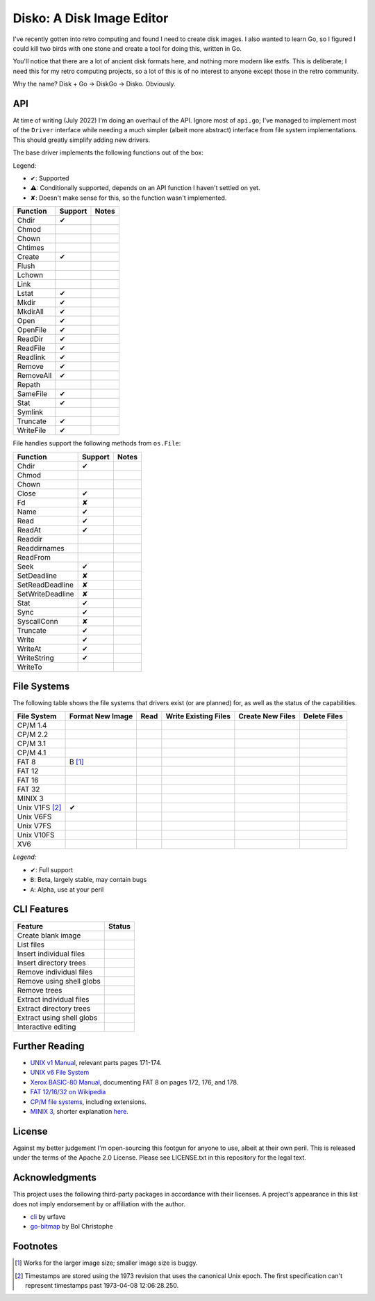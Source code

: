 Disko: A Disk Image Editor
==========================

I've recently gotten into retro computing and found I need to create disk images.
I also wanted to learn Go, so I figured I could kill two birds with one stone
and create a tool for doing this, written in Go.

You'll notice that there are a lot of ancient disk formats here, and nothing more
modern like extfs. This is deliberate; I need this for my retro computing projects,
so a lot of this is of no interest to anyone except those in the retro community.

Why the name? Disk + Go -> DiskGo -> Disko. Obviously.

API
---

At time of writing (July 2022) I'm doing an overhaul of the API. Ignore most of
``api.go``; I've managed to implement most of the ``Driver`` interface while
needing a much simpler (albeit more abstract) interface from file system
implementations. This should greatly simplify adding new drivers.

The base driver implements the following functions out of the box:

Legend:

* ✔: Supported
* ⚠: Conditionally supported, depends on an API function I haven't settled on yet.
* ✘: Doesn't make sense for this, so the function wasn't implemented.

========= ======= ======
Function  Support Notes
========= ======= ======
Chdir     ✔
Chmod
Chown
Chtimes
Create    ✔
Flush
Lchown
Link
Lstat     ✔
Mkdir     ✔
MkdirAll  ✔
Open      ✔
OpenFile  ✔
ReadDir   ✔
ReadFile  ✔
Readlink  ✔
Remove    ✔
RemoveAll ✔
Repath
SameFile  ✔
Stat      ✔
Symlink
Truncate  ✔
WriteFile ✔
========= ======= ======

File handles support the following methods from ``os.File``:

================ ======= =====
Function         Support Notes
================ ======= =====
Chdir            ✔
Chmod
Chown
Close            ✔
Fd               ✘
Name             ✔
Read             ✔
ReadAt           ✔
Readdir
Readdirnames
ReadFrom
Seek             ✔
SetDeadline      ✘
SetReadDeadline  ✘
SetWriteDeadline ✘
Stat             ✔
Sync             ✔
SyscallConn      ✘
Truncate         ✔
Write            ✔
WriteAt          ✔
WriteString      ✔
WriteTo
================ ======= =====

File Systems
------------

The following table shows the file systems that drivers exist (or are planned)
for, as well as the status of the capabilities.

=============== ================ ==== ==================== ================ ============
File System     Format New Image Read Write Existing Files Create New Files Delete Files
=============== ================ ==== ==================== ================ ============
CP/M 1.4
CP/M 2.2
CP/M 3.1
CP/M 4.1
FAT 8           B [#]_
FAT 12
FAT 16
FAT 32
MINIX 3
Unix V1FS [#]_  ✔
Unix V6FS
Unix V7FS
Unix V10FS
XV6
=============== ================ ==== ==================== ================ ============

*Legend:*

* ✔: Full support
* ``B``: Beta, largely stable, may contain bugs
* ``A``: Alpha, use at your peril


CLI Features
------------

========================= ======
Feature                   Status
========================= ======
Create blank image
List files
Insert individual files
Insert directory trees
Remove individual files
Remove using shell globs
Remove trees
Extract individual files
Extract directory trees
Extract using shell globs
Interactive editing
========================= ======

Further Reading
---------------

* `UNIX v1 Manual`_, relevant parts pages 171-174.
* `UNIX v6 File System`_
* `Xerox BASIC-80 Manual`_, documenting FAT 8 on pages 172, 176, and 178.
* `FAT 12/16/32 on Wikipedia`_
* `CP/M file systems`_, including extensions.
* `MINIX 3 <https://flylib.com/books/en/3.275.1.54/1/>`_, shorter explanation `here <http://ohm.hgesser.de/sp-ss2012/Intro-MinixFS.pdf>`_.

.. _UNIX v1 Manual: http://www.bitsavers.org/pdf/bellLabs/unix/UNIX_ProgrammersManual_Nov71.pdf
.. _UNIX v6 File System: http://man.cat-v.org/unix-6th/5/fs
.. _FAT 12/16/32 on Wikipedia: https://en.wikipedia.org/wiki/File_Allocation_Table
.. _Xerox BASIC-80 Manual: http://bitsavers.trailing-edge.com/pdf/xerox/820-II/BASIC-80_5.0.pdf
.. _CP/M file systems: https://www.seasip.info/Cpm/formats.html

License
-------

Against my better judgement I'm open-sourcing this footgun for anyone to use,
albeit at their own peril. This is released under the terms of the Apache 2.0
License. Please see LICENSE.txt in this repository for the legal text.

Acknowledgments
---------------

This project uses the following third-party packages in accordance with their
licenses. A project's appearance in this list does not imply endorsement by or
affiliation with the author.

* `cli <github.com/urfave/cli>`_ by urfave
* `go-bitmap <https://github.com/boljen/go-bitmap>`_ by Bol Christophe

Footnotes
---------

.. [#] Works for the larger image size; smaller image size is buggy.
.. [#] Timestamps are stored using the 1973 revision that uses the canonical
       Unix epoch. The first specification can't represent timestamps past
       1973-04-08 12:06:28.250.
